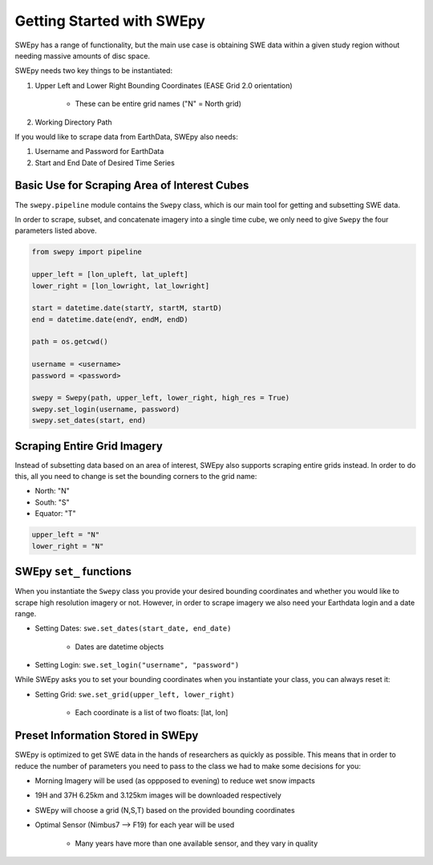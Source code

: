 Getting Started with SWEpy
==========================

SWEpy has a range of functionality, but the main use case is obtaining SWE data within a given study region
without needing massive amounts of disc space. 

SWEpy needs two key things to be instantiated: 

1. Upper Left and Lower Right Bounding Coordinates (EASE Grid 2.0 orientation)

    - These can be entire grid names ("N" = North grid)


2. Working Directory Path

If you would like to scrape data from EarthData, SWEpy also needs: 

1. Username and Password for EarthData

2. Start and End Date of Desired Time Series

Basic Use for Scraping Area of Interest Cubes
---------------------------------------------

The ``swepy.pipeline`` module contains the ``Swepy`` class, which is our main tool for getting and subsetting SWE data. 

In order to scrape, subset, and concatenate imagery into a single time cube, we only need to give ``Swepy`` the four parameters listed above.  

.. code-block:: python 

    from swepy import pipeline

    upper_left = [lon_upleft, lat_upleft]
    lower_right = [lon_lowright, lat_lowright]

    start = datetime.date(startY, startM, startD)
    end = datetime.date(endY, endM, endD)

    path = os.getcwd()

    username = <username>
    password = <password>

    swepy = Swepy(path, upper_left, lower_right, high_res = True)
    swepy.set_login(username, password)
    swepy.set_dates(start, end)


Scraping Entire Grid Imagery
----------------------------
Instead of subsetting data based on an area of interest, SWEpy also supports scraping entire grids instead.
In order to do this, all you need to change is set the bounding corners to the grid name: 

- North: "N"

- South: "S"

- Equator: "T"

.. code-block:: python 

    upper_left = "N"
    lower_right = "N"

SWEpy ``set_`` functions
------------------------
When you instantiate the ``Swepy`` class you provide your desired bounding coordinates and whether you would like to scrape high
resolution imagery or not. However, in order to scrape imagery we also need your Earthdata login and a date range.

- Setting Dates: ``swe.set_dates(start_date, end_date)``

    - Dates are datetime objects 

- Setting Login: ``swe.set_login("username", "password")``

While SWEpy asks you to set your bounding coordinates when you instantiate your class, you can always reset it: 

- Setting Grid: ``swe.set_grid(upper_left, lower_right)``

    - Each coordinate is a list of two floats: [lat, lon]


Preset Information Stored in SWEpy
----------------------------------

SWEpy is optimized to get SWE data in the hands of researchers as quickly as possible.
This means that in order to reduce the number of parameters you need to pass to the class
we had to make some decisions for you: 

- Morning Imagery will be used (as oppposed to evening) to reduce wet snow impacts

- 19H and 37H 6.25km and 3.125km images will be downloaded respectively

- SWEpy will choose a grid (N,S,T) based on the provided bounding coordinates 

- Optimal Sensor (Nimbus7 --> F19) for each year will be used 

    - Many years have more than one available sensor, and they vary in quality


